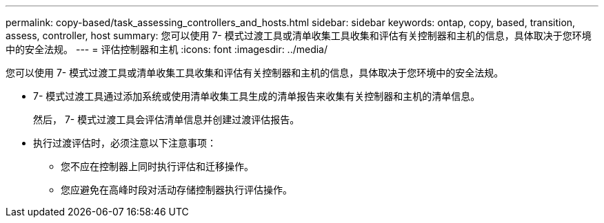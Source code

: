 ---
permalink: copy-based/task_assessing_controllers_and_hosts.html 
sidebar: sidebar 
keywords: ontap, copy, based, transition, assess, controller, host 
summary: 您可以使用 7- 模式过渡工具或清单收集工具收集和评估有关控制器和主机的信息，具体取决于您环境中的安全法规。 
---
= 评估控制器和主机
:icons: font
:imagesdir: ../media/


[role="lead"]
您可以使用 7- 模式过渡工具或清单收集工具收集和评估有关控制器和主机的信息，具体取决于您环境中的安全法规。

* 7- 模式过渡工具通过添加系统或使用清单收集工具生成的清单报告来收集有关控制器和主机的清单信息。
+
然后， 7- 模式过渡工具会评估清单信息并创建过渡评估报告。

* 执行过渡评估时，必须注意以下注意事项：
+
** 您不应在控制器上同时执行评估和迁移操作。
** 您应避免在高峰时段对活动存储控制器执行评估操作。



